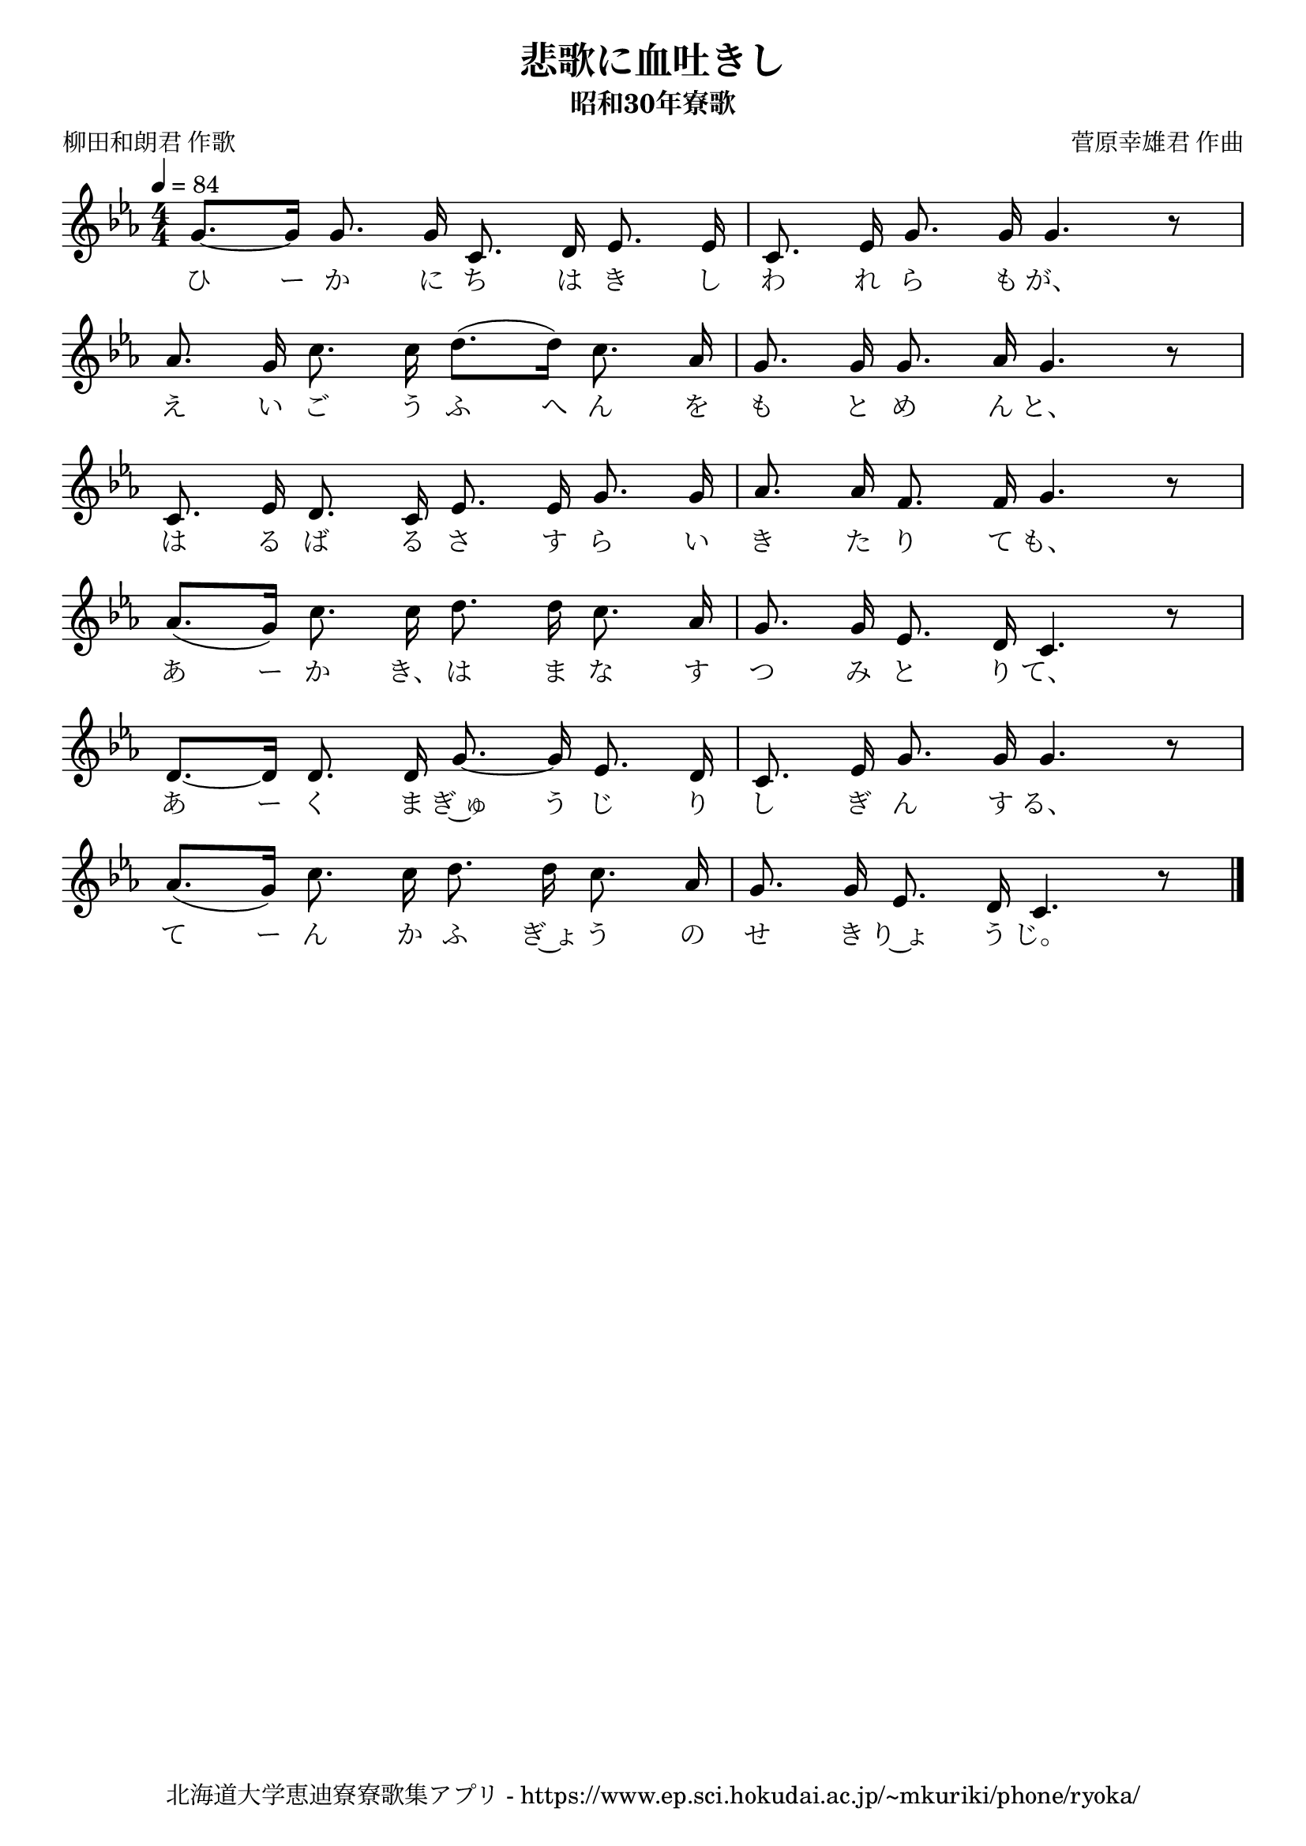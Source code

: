 ﻿\version "2.18.2"

\paper {indent = 0}

\header {
  title = "悲歌に血吐きし"
  subtitle = "昭和30年寮歌"
  composer = "菅原幸雄君 作曲"
  poet = "柳田和朗君 作歌"
  tagline = "北海道大学恵迪寮寮歌集アプリ - https://www.ep.sci.hokudai.ac.jp/~mkuriki/phone/ryoka/"
}


melody = \relative c'{
  \tempo 4 = 84
  \autoBeamOff
  \numericTimeSignature
  \override BreathingSign.text = \markup { \musicglyph #"scripts.upedaltoe" } % ブレスの記号指定
  \key c \minor 
  \time 4/4
  \set melismaBusyProperties = #'()
  g'8. ~ [g16] g8. g16 c,8. d16 ees8. ees16 |
  c8. ees16 g8. g16 g4. r8 | \break
  aes8. g16 c8. c16 d8. [(d16)] c8. aes16 |
  g8. g16 g8. aes16 g4. r8 | \break
  c,8. ees16 d8. c16 ees8. ees16 g8. g16 |
  aes8. aes16 f8. f16 g4. r8 | \break
  aes8. [(g16)] c8. c16 d8. d16 c8. aes16 |
  g8. g16 ees8. d16 c4. r8 | \break
  d8. ~ [d16] d8. d16 g8. ~ g16 ees8. d16 |
  c8. ees16 g8. g16 g4. r8 | \break
  aes8. [(g16)] c8. c16 d8. d16 c8. aes16 |
  g8. g16 ees8. d16 c4. r8 | \break
  \bar "|."
}

text = \lyricmode {
  ひ ー か に ち は き し わ れ ら も が、
  え い ご う ふ へ ん を も と め ん と、
  は る ば る さ す ら い き た り て も、
  あ ー か き、 は ま な す つ み と り て、
  あ ー く ま ぎ~ゅ う じ り し ぎ ん す る、
  て ー ん か ふ ぎ~ょ う の せ き り~ょ う じ。
}


\score {
  <<
    % ギターコード
    %{
    \new ChordNames \with {midiInstrument = #"acoustic guitar (nylon)"}{
      \set chordChanges = ##t
      \harmony
    }
    %}
    
    % メロディーライン
    \new Voice = "one"{\melody}
    % 歌詞
    \new Lyrics \lyricsto "one" \text
    % 太鼓
    % \new DrumStaff \with{
    %   \remove "Time_signature_engraver"
    %   drumStyleTable = #percussion-style
    %   \override StaffSymbol.line-count = #1
    %   \hide Stem
    % }
    % \drum
  >>
  
\midi {}
\layout {
  \context {
    \Score
    \remove "Bar_number_engraver"
  }
}

}

